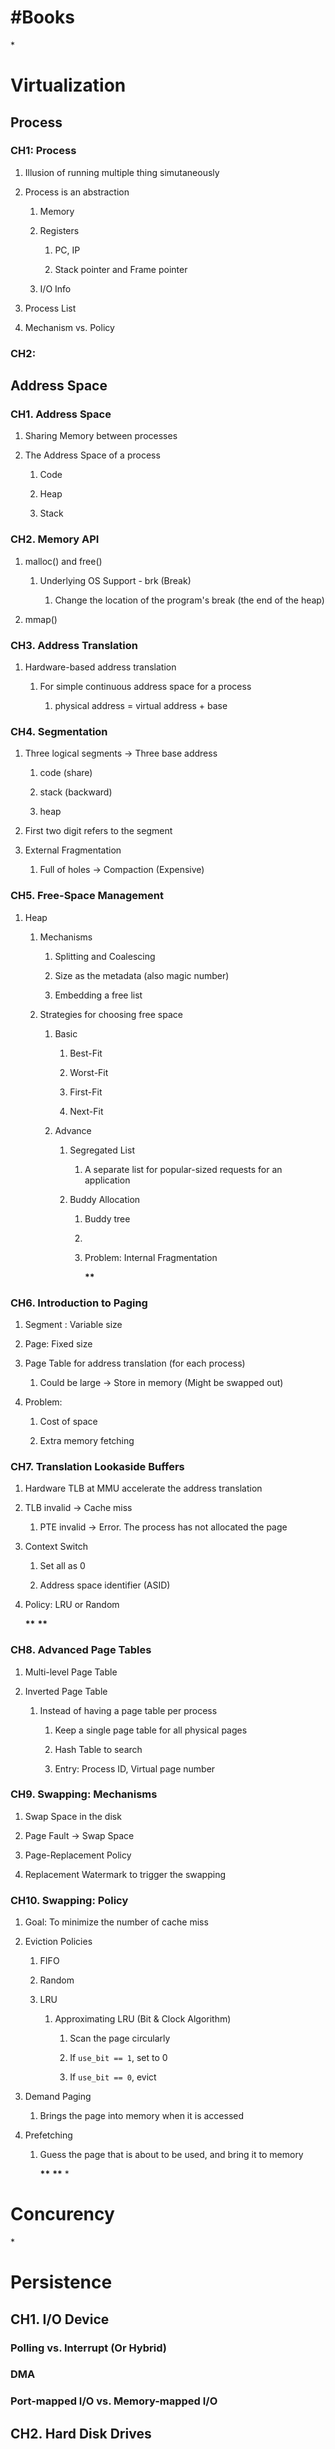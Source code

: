 * #Books
*
* Virtualization
** Process
*** CH1: Process
:PROPERTIES:
:collapsed: true
:END:
**** Illusion of running multiple thing simutaneously
**** Process is an abstraction
:PROPERTIES:
:collapsed: true
:END:
***** Memory
***** Registers
****** PC, IP
****** Stack pointer and Frame pointer
***** I/O Info
**** Process List
**** Mechanism vs. Policy
*** CH2:
** *Address Space*
:PROPERTIES:
:collapsed: true
:END:
*** CH1. Address Space
:PROPERTIES:
:collapsed: true
:END:
**** Sharing Memory between processes
**** The Address Space of a process
:PROPERTIES:
:collapsed: true
:END:
***** Code
***** Heap
***** Stack
*** CH2. Memory API
:PROPERTIES:
:collapsed: true
:END:
**** malloc() and free()
:PROPERTIES:
:collapsed: true
:END:
***** Underlying OS Support - brk (Break)
****** Change the location of the program's break (the end of the heap)
**** mmap()
*** CH3. Address Translation
:PROPERTIES:
:collapsed: true
:END:
**** Hardware-based address translation
***** For simple continuous address space for a process
****** physical address = virtual address + base
*** CH4. Segmentation
:PROPERTIES:
:collapsed: true
:END:
**** Three logical segments -> Three base address
***** code (share)
***** stack (backward)
***** heap
**** First two digit refers to the segment
**** External Fragmentation
***** Full of holes -> Compaction (Expensive)
*** CH5. Free-Space Management
:PROPERTIES:
:collapsed: true
:END:
**** Heap
***** Mechanisms
****** Splitting and Coalescing
****** Size as the metadata (also magic number)
****** Embedding a free list
***** Strategies for choosing free space
****** Basic
******* Best-Fit
******* Worst-Fit
******* First-Fit
******* Next-Fit
****** Advance
******* Segregated List
******** A separate list for popular-sized requests for an application
******* Buddy Allocation
******** Buddy tree
******** [[../assets/image_1671003203118_0.png]]
******** Problem: Internal Fragmentation
****
*** CH6. Introduction to Paging
:PROPERTIES:
:collapsed: true
:END:
**** Segment : Variable size
**** Page: Fixed size
**** Page Table for address translation (for each process)
***** Could be large -> Store in memory (Might be swapped out)
**** Problem:
***** Cost of space
***** Extra memory fetching
*** CH7. Translation Lookaside Buffers
:PROPERTIES:
:collapsed: true
:END:
**** Hardware TLB at MMU accelerate the address translation
**** TLB invalid -> Cache miss
***** PTE invalid -> Error. The process has not allocated the page
**** Context Switch
***** Set all as 0
***** Address space identifier (ASID)
**** Policy: LRU or Random
****
****
*** CH8. Advanced Page Tables
:PROPERTIES:
:collapsed: true
:END:
**** Multi-level Page Table
**** Inverted Page Table
***** Instead of having a page table per process
****** Keep a single page table for all physical pages
****** Hash Table to search
****** Entry: Process ID, Virtual page number
*** CH9. Swapping: Mechanisms
:PROPERTIES:
:collapsed: true
:END:
**** Swap Space in the disk
**** Page Fault -> Swap Space
**** Page-Replacement Policy
**** Replacement Watermark to trigger the swapping
*** CH10. Swapping: Policy
:PROPERTIES:
:collapsed: true
:END:
**** Goal: To minimize the number of cache miss
**** Eviction Policies
***** FIFO
***** Random
***** LRU
****** Approximating LRU (Bit & Clock Algorithm)
******* Scan the page circularly
******* If ~use_bit == 1~, set to 0
******* If ~use_bit == 0~, evict
**** Demand Paging
***** Brings the page into memory when it is accessed
**** Prefetching
***** Guess the page that is about to be used, and bring it to memory
****
****
*
* Concurency
*
* Persistence
** CH1. I/O Device
:PROPERTIES:
:collapsed: true
:END:
*** Polling vs. Interrupt (Or Hybrid)
*** DMA
*** Port-mapped I/O vs. Memory-mapped I/O
** CH2. Hard Disk Drives
:PROPERTIES:
:collapsed: true
:END:
*** Unit: Sector (atomic)
*** Write Back vs. Write Through
*** I/O Time:
**** $T_{I/O} = T_{seek} + T_{rotation} + T_{transfer}$
**** $Rate_{I/O} = \frac{ Size_{transfer} }{ T_{I/O} }$
*** Disk Scheduling and Policies
** CH3. Redundant Arrays of Inexpensive Disks (RAIDs)
*** Technique that combines multiple disks to serve a single logical storage unit, for
**** Performance
**** Capacity
**** Reliability
*** Transparency
:PROPERTIES:
:collapsed: true
:END:
**** No changes to the rest of the system
*** RAID is very much a specialized computer
**** Mapping between logical blocks and physical blocks
*** Types
**** ![image](../assets/1609317153404_1671095666851_0.jpg){:height 254, :width 524}
**** Evaluating Performance
***** N: Number of disk
***** S: Sequential (Large contiguous)
***** R: Random (Small distinct)
**** ![image]( ../assets/image_1671104572331_0.png ){:height 278, :width 514}
**** In-Depth Analysis
:PROPERTIES:
:collapsed: true
:END:
***** RAID-0
:PROPERTIES:
:collapsed: true
:END:
****** Performance
******* Single-request (Latency)
******** Read and Write: same as a single disk
******* Steady-state (Throughput and bandwidth)
******** Read and Write: N * S and N * R (As the bandwidth is N times)
****** Capacity : N * S and N * R
****** Reliability : No
***** RAID-1
:PROPERTIES:
:collapsed: true
:END:
****** Performance
******* Single-request (Latency)
******** Read : same as a single disk
******** Write : roughly the same as a single disk
********* Slightly higher since write must update all disks in parallel
******* Stead-state (Bandwidth)
******** Sequential write and read : N/2 * S (Only half of the bandwidth)
********* Why read is not improved? (Maybe for HDD only?)
:PROPERTIES:
:collapsed: true
:END:
********** e.g. Read 1,2,3,4,5,6,7,8
********** Each disk only need to do half of the jobs with the same rotation, deliver half of it's peak bandwidth
******** Random read : N * R
******** Random write : N/2 * R
****** Capacity : N / 2
****** Reliability : Tolerate the failure of any one disk (Could up to N/2 failures in chance)
***** RAID-4
:PROPERTIES:
:collapsed: true
:END:
****** Capacity : (N - 1)
****** Reliability : 1 disk failure
****** Performance
******* Single Request (Latency)
******** Read : Same as a single disk
******** Write : Twice as long
********* Two I/Os perform in a single parity update: one read and one write
******* Steady State (Bandwidth)
******** Sequential read : (N - 1) * S (Peek)
******** Sequential write : (N - 1) * S (Peek)
********* Technique: Full-stripe write
******** Random read: (N - 1) * R
******** Random write:
********* To overwrite block A, the parity block P must be updated as well
********* Additive parity vs. Subtractive parity
:PROPERTIES:
:collapsed: true
:END:
********** Additive
*********** Read all and do the parity
********** Subtractive
*********** Concept: compare the old and new data D, if they are the same than not change is needed in parity P. However, if they are different, then the parity must be flipped
*********** $P_{new} = (D_{old} \oplus D_{new}) \oplus P_{old}$
**********
********* (Subtractive) R/2
********** Small write problem
*********** Multiple updates must hit the Parity disk, as single write is 2x of a single disk
***** RAID-5
:PROPERTIES:
:collapsed: true
:END:
****** To tackle the Small write problem, rotating the parity block across drives to
****** Capacity and Reliability : same as RAID-4
****** Performance
******* Single request : same as RAID-4
******* Steady state:
******** Seq read and Seq write : same as RAID-4
******** Random read : N * R (At most as it utilizes all disks)
******** Random write : N/4 * R
********* For the best case, two writes could perform in parallel without contention - N/2 * R
********* But for the bad case, two writes hit the same disk, then they need to perform sequentially which multiple another 1/2 to the bandwidth - N/4 * R
** CH4. Files and Directories
***
*
*